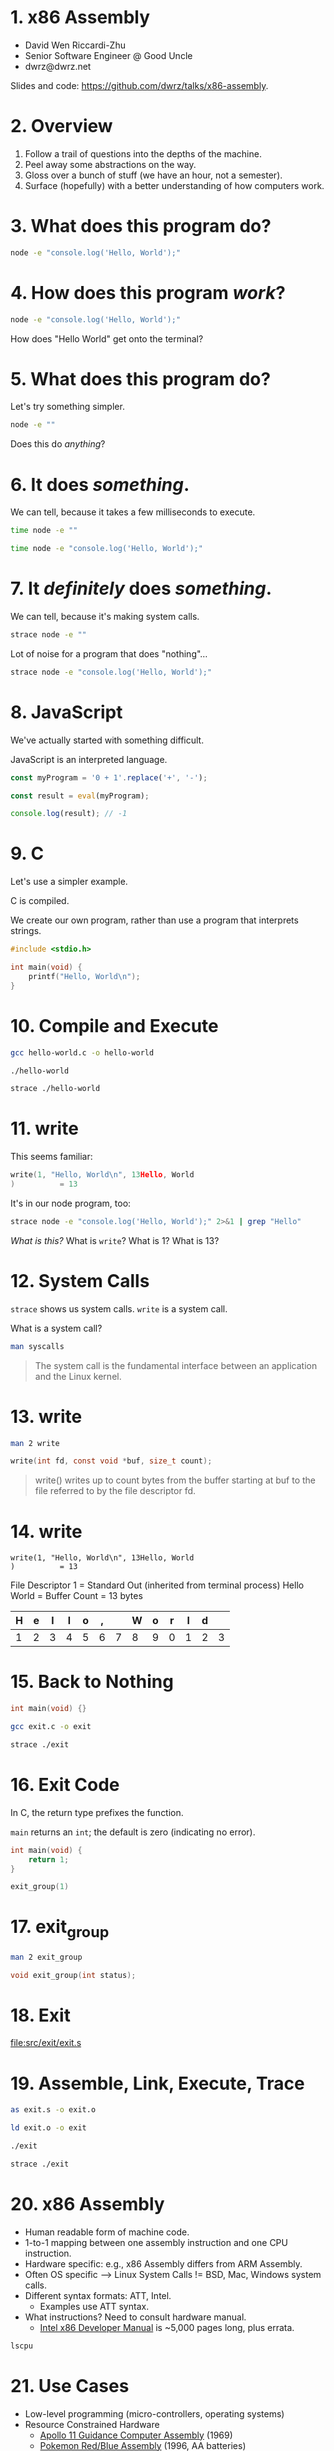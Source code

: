 * 1. x86 Assembly

- David Wen Riccardi-Zhu
- Senior Software Engineer @ Good Uncle
- dwrz@dwrz.net

Slides and code: https://github.com/dwrz/talks/x86-assembly.

* 2. Overview

1. Follow a trail of questions into the depths of the machine.
2. Peel away some abstractions on the way.
3. Gloss over a bunch of stuff (we have an hour, not a semester).
4. Surface (hopefully) with a better understanding of how computers work.

* 3. What does this program do?

#+begin_src bash :results raw
node -e "console.log('Hello, World');"
#+end_src

* 4. How does this program /work/?

#+begin_src bash :results raw
node -e "console.log('Hello, World');"
#+end_src

How does "Hello World" get onto the terminal?

* 5. What does this program do?
Let's try something simpler.

#+begin_src bash
node -e ""
#+end_src

Does this do /anything/?

* 6. It does /something/.

We can tell, because it takes a few milliseconds to execute.

#+begin_src bash :results raw
time node -e ""
#+end_src

#+begin_src bash :results raw
time node -e "console.log('Hello, World');"
#+end_src

* 7. It /definitely/ does /something/.

We can tell, because it's making system calls.

#+begin_src bash :results raw
strace node -e ""
#+end_src

Lot of noise for a program that does "nothing"...

#+begin_src bash :results raw
strace node -e "console.log('Hello, World');"
#+end_src

* 8. JavaScript
We've actually started with something difficult.

JavaScript is an interpreted language.

#+begin_src js
const myProgram = '0 + 1'.replace('+', '-');

const result = eval(myProgram);

console.log(result); // -1
#+end_src

#+RESULTS:

* 9. C
Let's use a simpler example.

C is compiled.

We create our own program, rather than use a program that interprets strings.

#+begin_src C :results raw
#include <stdio.h>

int main(void) {
	printf("Hello, World\n");
}
#+end_src

* 10. Compile and Execute

#+begin_src bash
gcc hello-world.c -o hello-world
#+end_src

#+begin_src bash
./hello-world
#+end_src

#+begin_src bash
strace ./hello-world
#+end_src

* 11. write
This seems familiar:
#+begin_src C
write(1, "Hello, World\n", 13Hello, World
)          = 13
#+end_src

It's in our node program, too:
#+begin_src bash
strace node -e "console.log('Hello, World');" 2>&1 | grep "Hello"
#+end_src

/What is this?/
What is ~write~?
What is 1?
What is 13?

* 12. System Calls
~strace~ shows us system calls. ~write~ is a system call.

What is a system call?

#+begin_src bash
man syscalls
#+end_src

#+begin_quote
The system call is the fundamental interface between an application and the Linux kernel.
#+end_quote

* 13. write

#+begin_src bash
man 2 write
#+end_src

#+begin_src C
write(int fd, const void *buf, size_t count);
#+end_src

#+begin_quote
write()  writes  up  to count bytes from the buffer starting at buf to the file referred to by the file descriptor fd.
#+end_quote

* 14. write

#+begin_src text
write(1, "Hello, World\n", 13Hello, World
)          = 13
#+end_src

File Descriptor 1 = Standard Out (inherited from terminal process)
Hello World = Buffer
Count = 13 bytes

|---+---+---+---+---+---+---+---+---+---+---+---+----|
| H | e | l | l | o | , |   | W | o | r | l | d | \n |
|---+---+---+---+---+---+---+---+---+---+---+---+----|
| 1 | 2 | 3 | 4 | 5 | 6 | 7 | 8 | 9 | 0 | 1 | 2 |  3 |
|---+---+---+---+---+---+---+---+---+---+---+---+----|

* 15. Back to Nothing
#+begin_src C
int main(void) {}
#+end_src

#+begin_src bash
gcc exit.c -o exit
#+end_src

#+begin_src bash
strace ./exit
#+end_src

* 16. Exit Code
In C, the return type prefixes the function.

~main~ returns an ~int~; the default is zero (indicating no error).

#+begin_src C
int main(void) {
	return 1;
}
#+end_src

#+begin_src C
exit_group(1)
#+end_src

* 17. exit_group
#+begin_src bash
man 2 exit_group
#+end_src

#+begin_src C
void exit_group(int status);
#+end_src

* 18. Exit

[[file:src/exit/exit.s]]

* 19. Assemble, Link, Execute, Trace
#+begin_src bash
as exit.s -o exit.o

ld exit.o -o exit

./exit

strace ./exit
#+end_src

* 20. x86 Assembly
- Human readable form of machine code.
- 1-to-1 mapping between one assembly instruction and one CPU instruction.
- Hardware specific: e.g., x86 Assembly differs from ARM Assembly.
- Often OS specific --> Linux System Calls != BSD, Mac, Windows system calls.
- Different syntax formats: ATT, Intel.
  - Examples use ATT syntax.
- What instructions? Need to consult hardware manual.
  - [[https://software.intel.com/content/www/us/en/develop/articles/intel-sdm.html][Intel x86 Developer Manual]] is ~5,000 pages long, plus errata.

#+begin_src bash
lscpu
#+end_src

* 21. Use Cases
- Low-level programming (micro-controllers, operating systems)
- Resource Constrained Hardware
  - [[https://github.com/chrislgarry/Apollo-11][Apollo 11 Guidance Computer Assembly]] (1969)
  - [[https://github.com/pret/pokered][Pokemon Red/Blue Assembly]] (1996, AA batteries)
- Performance
  - Less runtime overhead (system calls, etc)
  - Better code than compiler (harder to do these days)
- Control
  - Instructions not available in higher level language
- Reverse Engineering

#+begin_src bash
hexdump -C exit
#+end_src

#+begin_src bash
objdump -D exit
#+end_src

* 22. Instructions
- Represented by numbers (opcodes).
- Describe an operation the CPU should perform, e.g.:
  - Move data in and out of registers
  - Modify register contents
  - Modify stack
  - Control program flow

* 23. Instruction Cycle
- On every tick of its internal clock, the CPU:
  - *Fetches* the next instruction.
  - *Decodes* it (what operation, on what operands).
  - *Executes* the instruction.
  - Increments the instruction pointer.

* 24. Registers
- Storage on the CPU (fastest storage).
- Act as a scratchpad -- temporary variables.
- General Purpose Registers
  - RAX, RBX, RCX
  - RSP, RBP (stack pointer, stack frame pointer)
- Special Purpose Registers
  - RIP (Instruction Pointer)
  - RFLAGS (negative, zero, etc.)
- It's possible to use just a portion of the register.
#+begin_src text
|__64__|__56__|__48__|__40__|__32__|__24__|__16__|__8___|
|__________________________RAX__________________________|
|xxxxxxxxxxxxxxxxxxxxxxxxxxx|____________EAX____________|
|xxxxxxxxxxxxxxxxxxxxxxxxxxxxxxxxxxxxxxxxx|_____AX______|
|xxxxxxxxxxxxxxxxxxxxxxxxxxxxxxxxxxxxxxxxx|__AH__|__AL__|
#+end_src

* 25. Exit++

[[file:src/math/math.s]]

* 26. Sections
What happens when we run a program? A few things...

One of them: the kernel loads the executable into memory.

Assembly sections refer to executable's memory layout:

|-----------|
| TEXT      | --> Code (instructions)
| RODATA    | --> const str = "Hello, World";
| DATA      | --> var str = "Hello, World";
| BSS       | --> var str;
| ↓ HEAP ↓  | --> (for traditional C)
|           |
| ↑ STACK ↑ |
|-----------|

* 27. Hello World

[[file:src/hello-world/hello-world.s]]

* 28. Control Flow
Programs are either sequential, looping, or branching.

- CPU sets FLAGS register after instruction: e.g., result is zero, negative.
- Jump to code based on the state of FLAGS.
- Jump changes instruction pointer.

[[file:src/control-flow/control-flow.s]]

* 29. Stack
RSP register points to the top of the stack.
RBP register (typically) points to the (current) base of the stack.
Together, they form a stack frame.

Instructions:
- ~push~ :: decrements RSP, moves bytes onto stack.
- ~pop~ :: increments RSP, moves stack bytes into register.

[[file:src/stack/stack.s]]

* 30. Functions
Why do we use functions? Same reasons apply in Assembly:
- Reuse
- Organization
- Abstraction
- Splitting work

Problems:
- How to pass arguments?
  - Registers -- which ones?
  - Stack -- what order?
- Whose job is it to preserve or clean up registers? Caller? Callee?
  - E.g., caller saves a value in %rbx to use after function returns.
  - Callee uses %rbx and overwrites that value.
- How to pass return value(s)?

* 31. Convention
Which side of the street should we drive on?
Either way works, both are used in practice.
What matters is agreement on an approach.

[[file:static/convention.jpg]]

System V AMD64 ABI is calling convention for Unix x64 systems:
- Some registers must be saved by the caller, so callee can use them.
- Some registers must be saved by callee, if the plan to use them later.
- Some registers used to pass arguments.
- Stack used to pass extra or large arguments.
- RAX and RDX are used for return values.

* 32. Stack Arguments

[[file:src/func/func.s]]

Each row is 8 bytes (64 bits).
|----------------+-----------+----------------|
|        Address |      Data | Stack Pointers |
|----------------+-----------+----------------|
| 0x7fffffffe8f8 |           |                |
| 0x7fffffffe900 | 0x0 (rbp) |                |
| 0x7fffffffe908 |  0x401002 |                |
| 0x7fffffffe910 |         3 | ←rsp           |
|----------------+-----------+----------------|
←rbp

* 33. Safety and Security

[[file:src/safety/safety.s]]

* 34. Review
Where we started:

#+begin_src bash
node -e ""
#+end_src

- CPU processes instructions
- Uses registers and memory (stack)
- Control flow with jump instruction and flags register
- Functions
- System Calls
- Comparison with Compiled and Interpreted Languages
- Tradeoffs

* 35. Conclusion
- Insight into how computers work.
- Appreciation for higher level, and work done to get us here.
- A platform to better understand things like functions, closures, APIs, pass by reference and pass by value, performance.
- A few mysteries to leave you curious...

* 36. References / Further Reading

- [[https://www.youtube.com/watch?v=tpIctyqH29Q&list=PL8dPuuaLjXtNlUrzyH5r6jN9ulIgZBpdo][Crash Course: Computer Science]]
- Davy Wybiral, [[https://www.youtube.com/playlist?list=PLmxT2pVYo5LB5EzTPZGfFN0c2GDiSXgQe][Intro to x86 Assembly Language]]
- [[https://www.gnu.org/software/gdb/][GDB]]
- Jennifer Rexford, [[https://www.cs.princeton.edu/courses/archive/fall05/cos217/][Princeton COS 217: Introduction to Programming Systems]]
- [[https://en.wikipedia.org/wiki/Structured_program_theorem][Structured Program Theorem]]
